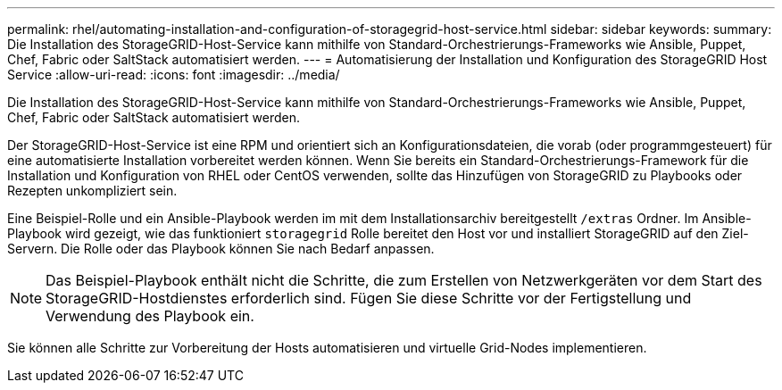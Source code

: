 ---
permalink: rhel/automating-installation-and-configuration-of-storagegrid-host-service.html 
sidebar: sidebar 
keywords:  
summary: Die Installation des StorageGRID-Host-Service kann mithilfe von Standard-Orchestrierungs-Frameworks wie Ansible, Puppet, Chef, Fabric oder SaltStack automatisiert werden. 
---
= Automatisierung der Installation und Konfiguration des StorageGRID Host Service
:allow-uri-read: 
:icons: font
:imagesdir: ../media/


[role="lead"]
Die Installation des StorageGRID-Host-Service kann mithilfe von Standard-Orchestrierungs-Frameworks wie Ansible, Puppet, Chef, Fabric oder SaltStack automatisiert werden.

Der StorageGRID-Host-Service ist eine RPM und orientiert sich an Konfigurationsdateien, die vorab (oder programmgesteuert) für eine automatisierte Installation vorbereitet werden können. Wenn Sie bereits ein Standard-Orchestrierungs-Framework für die Installation und Konfiguration von RHEL oder CentOS verwenden, sollte das Hinzufügen von StorageGRID zu Playbooks oder Rezepten unkompliziert sein.

Eine Beispiel-Rolle und ein Ansible-Playbook werden im mit dem Installationsarchiv bereitgestellt `/extras` Ordner. Im Ansible-Playbook wird gezeigt, wie das funktioniert `storagegrid` Rolle bereitet den Host vor und installiert StorageGRID auf den Ziel-Servern. Die Rolle oder das Playbook können Sie nach Bedarf anpassen.


NOTE: Das Beispiel-Playbook enthält nicht die Schritte, die zum Erstellen von Netzwerkgeräten vor dem Start des StorageGRID-Hostdienstes erforderlich sind. Fügen Sie diese Schritte vor der Fertigstellung und Verwendung des Playbook ein.

Sie können alle Schritte zur Vorbereitung der Hosts automatisieren und virtuelle Grid-Nodes implementieren.

